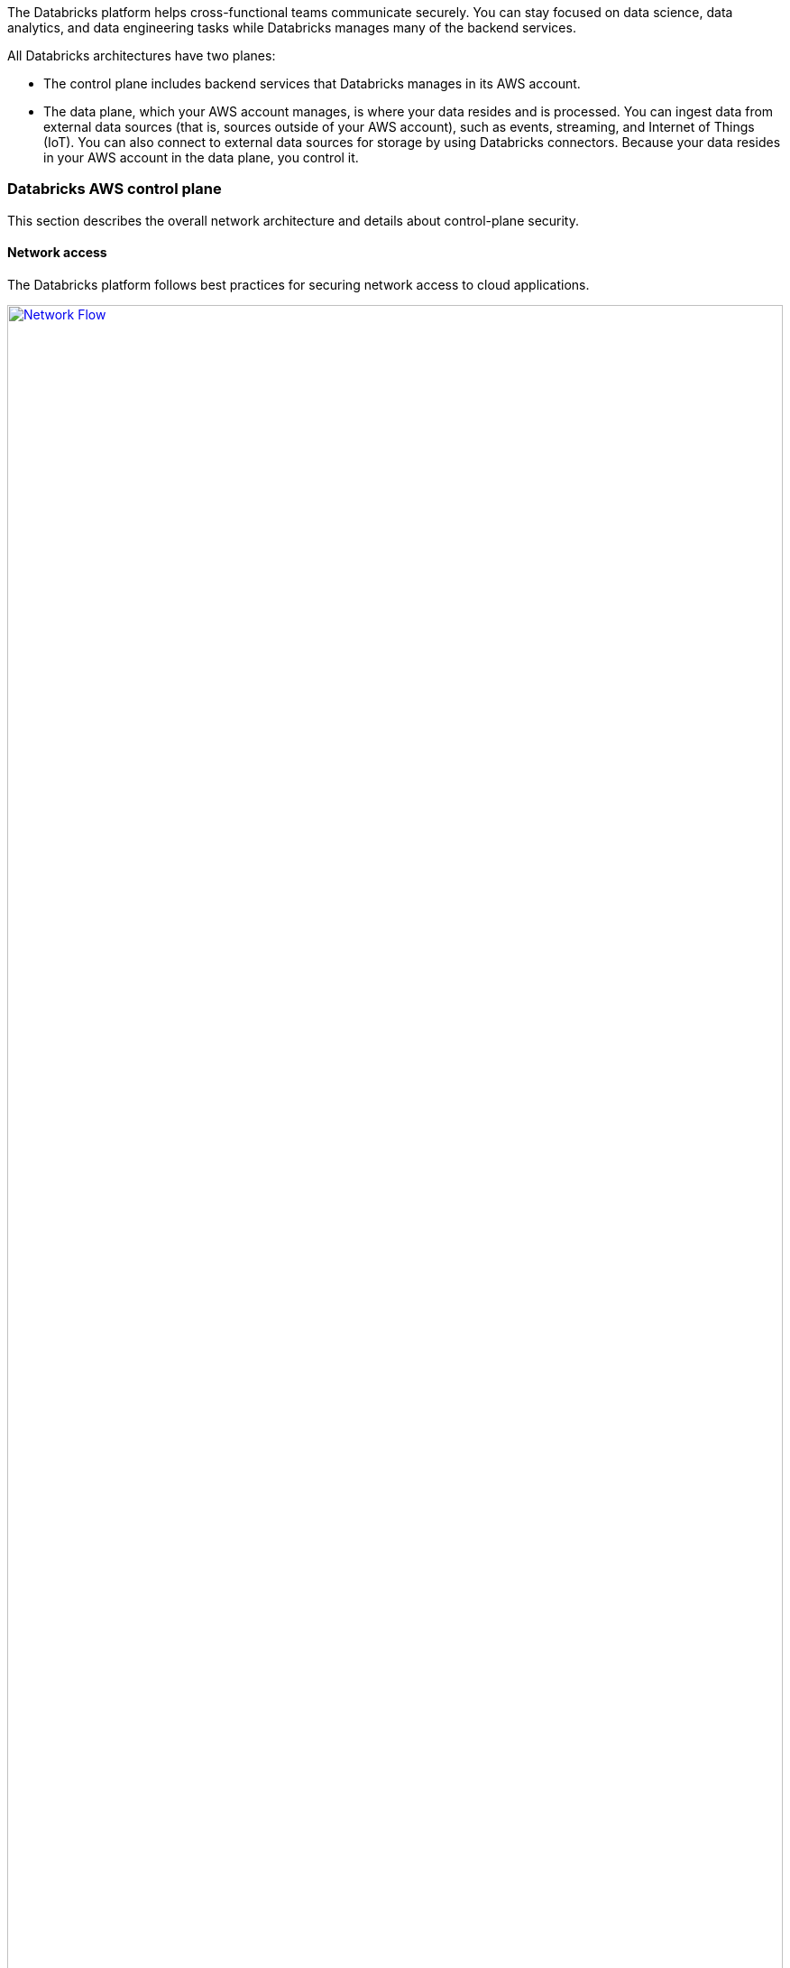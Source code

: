 // Replace the content in <>
// Briefly describe the software. Use consistent and clear branding. 
// Include the benefits of using the software on AWS, and provide details on usage scenarios.
:xrefstyle: short

The Databricks platform helps cross-functional teams communicate securely. You can stay focused on data science, data analytics, and data engineering tasks while Databricks manages many of the backend services. 

All Databricks architectures have two planes:

* The control plane includes backend services that Databricks manages in its AWS account. 
* The data plane, which your AWS account manages, is where your data resides and is processed. You can ingest data from external data sources (that is, sources outside of your AWS account), such as events, streaming, and Internet of Things (IoT). You can also connect to external data sources for storage by using Databricks connectors. Because your data resides in your AWS account in the data plane, you control it.

=== Databricks AWS control plane

This section describes the overall network architecture and details about control-plane security.

==== Network access

The Databricks platform follows best practices for securing network access to cloud applications. 

[#networkflow]
.AWS network flow with Databricks
[link=images/network_flow.png]
image::../images/network_flow.png[Network Flow,width=100%,height=100%]

The AWS network flow with Databricks, as shown in <<networkflow>>, includes the following:

* Restricted port access to the control plane.
** Port 443 is the main port for data connections to the control plane. Connections on this port are protected by Transport Layer Security (TLS). The TLS certificate is stored in Hashicorp Vault in the control plane. The TLS certificate is installed as a Kubernetes secret.
** Port 80 is open only for redirects to HTTPS on port 443.
** Except for the inbound ports to the load balancer, a security group protects individual control-plane hosts from the external internet and invokes web-application and API requests to the appropriate services.
** Port 3306 is open for access to the table metastore (on a separate IP address) and may be deployed in a separate, peered virtual private cloud (VPC). Customers may deploy their own table metastores, in which case they would not use the provided table metastore. For more information, see https://docs.databricks.com/data/metastores/index.html#metastores[Metastores^].

* *(Optional) IP access limits for web application and REST API.* You can limit access to the Databricks web application and REST API by requiring specific IP addresses or ranges. For example, specify the IP addresses for the customer's corporate intranet and VPN. This feature requires the Enterprise tier and reduces the risk of malicious attacks.

=== Databricks AWS data plane

Apache Spark clusters and their data stores deploy in a customer-controlled AWS account. A Databricks customer deployment is generally isolated at the AWS account level, but you can deploy multiple workspaces in a single AWS account. No other Databricks customers can access your data plane on AWS. 

By default, clusters are created in a single VPC that Databricks creates and configures. This means that the Databricks platform requires AWS permissions in the control plane to create a new VPC in your account for the data plane. This includes creating new security groups and configuring subnets.

If you use the customer managed VPC feature, you can specify your own VPC in your customer account, and Databricks launches clusters in that VPC. This feature requires the premium or higher tier.

=== S3 bucket in the customer account

An Amazon Simple Storage Service (Amazon S3) bucket is created in the customer account with default encryption and blocking all public access. 

IMPORTANT: Customers are responsible for backing up, securing, and encrypting customer data in the S3 bucket. Databricks is not responsible for data backups or any other customer data. This prevents Databricks from providing copies of data to unauthorized customers.

The Databricks workspace uses the S3 bucket to store some input and output data. It accesses this data in two ways:

* *Databricks-managed directories.* These directories are inaccessible to customers using Databricks File System (DBFS). Some data (for example, Spark driver log initial storage and job output) is stored or read by Databricks in hidden directories. This data cannot be accessed directly by customer notebooks through a DBFS path or AWS administrator interface. 

* *DBFS root storage.* This is accessible to customers using DBFS. Other areas of storage can be accessed by customer notebooks through a DBFS path. For example, the FileStore area of DBFS root storage is where uploaded data files and code libraries are stored when imported using the web application. Other DBFS paths are available for customer usage.

IMPORTANT: The DBFS root storage is available for nonproduction customer data, such as uploads for testing. DBFS root storage is not intended as a storage location for production data. For production storage, use additional customer managed data sources of various types. Optionally, customers can use Databricks API operations to create more DBFS mount points for additional S3 buckets.

The data plane uses the AWS Security Token Service (AWS STS) to manage DBFS credentials on Amazon S3.

=== Workspace configurations

For both deployment options, this Quick Start creates one of the following configurations:

* A workspace configured with a Databricks-managed VPC.
* A workspace configured with a Databricks-managed VPC with an optional customer managed key for notebooks. 
* A workspace configured with a customer managed VPC with an optional customer managed key for notebooks.
